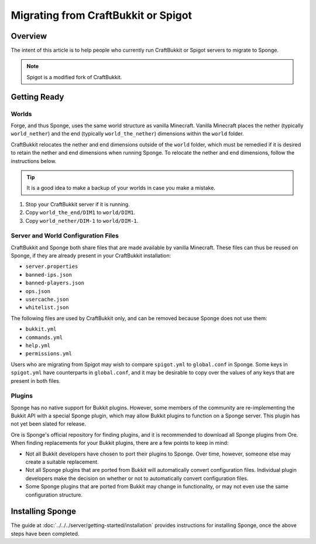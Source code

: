====================================
Migrating from CraftBukkit or Spigot
====================================

Overview
========

The intent of this article is to help people who currently run CraftBukkit or Spigot servers to migrate to Sponge.

.. note::

    Spigot is a modified fork of CraftBukkit.

Getting Ready
=============

Worlds
~~~~~~

Forge, and thus Sponge, uses the same world structure as vanilla Minecraft. Vanilla Minecraft places the nether (typically ``world_nether``) and the end (typically ``world_the_nether``) dimensions within the ``world`` folder.

CraftBukkit relocates the nether and end dimensions outside of the ``world`` folder, which must be remedied if it is desired to retain the nether and end dimensions when running Sponge. To relocate the nether and end dimensions, follow the instructions below.

.. tip::

    It is a good idea to make a backup of your worlds in case you make a mistake.

1. Stop your CraftBukkit server if it is running.
#. Copy ``world_the_end/DIM1`` to ``world/DIM1``.
#. Copy ``world_nether/DIM-1`` to ``world/DIM-1``.

Server and World Configuration Files
~~~~~~~~~~~~~~~~~~~~~~~~~~~~~~~~~~~~

CraftBukkit and Sponge both share files that are made available by vanilla Minecraft. These files can thus be reused on Sponge, if they are already present in your CraftBukkit installation:

* ``server.properties``
* ``banned-ips.json``
* ``banned-players.json``
* ``ops.json``
* ``usercache.json``
* ``whitelist.json``

The following files are used by CraftBukkit only, and can be removed because Sponge does not use them:

* ``bukkit.yml``
* ``commands.yml``
* ``help.yml``
* ``permissions.yml``

Users who are migrating from Spigot may wish to compare ``spigot.yml`` to ``global.conf`` in Sponge. Some keys in ``spigot.yml`` have counterparts in ``global.conf``, and it may be desirable to copy over the values of any keys that are present in both files.

Plugins
~~~~~~~

Sponge has no native support for Bukkit plugins. However, some members of the community are re-implementing the Bukkit API with a special Sponge plugin, which may allow Bukkit plugins to function on a Sponge server. This plugin has not yet been slated for release.

Ore is Sponge's official repository for finding plugins, and it is recommended to download all Sponge plugins from Ore. When finding replacements for your Bukkit plugins, there are a few points to keep in mind:

* Not all Bukkit developers have chosen to port their plugins to Sponge. Over time, however, someone else may create a suitable replacement.
* Not all Sponge plugins that are ported from Bukkit will automatically convert configuration files. Individual plugin developers make the decision on whether or not to automatically convert configuration files.
* Some Sponge plugins that are ported from Bukkit may change in functionality, or may not even use the same configuration structure.

Installing Sponge
=================

The guide at :doc:`../../../server/getting-started/installation` provides instructions for installing Sponge, once the above steps have been completed.
